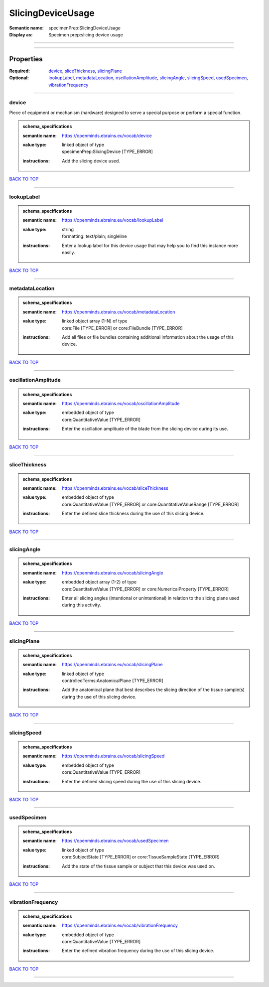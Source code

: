 ##################
SlicingDeviceUsage
##################

:Semantic name: specimenPrep:SlicingDeviceUsage

:Display as: Specimen prep:slicing device usage


------------

------------

Properties
##########

:Required: `device <device_heading_>`_, `sliceThickness <sliceThickness_heading_>`_, `slicingPlane <slicingPlane_heading_>`_
:Optional: `lookupLabel <lookupLabel_heading_>`_, `metadataLocation <metadataLocation_heading_>`_, `oscillationAmplitude <oscillationAmplitude_heading_>`_, `slicingAngle <slicingAngle_heading_>`_, `slicingSpeed <slicingSpeed_heading_>`_, `usedSpecimen <usedSpecimen_heading_>`_, `vibrationFrequency <vibrationFrequency_heading_>`_

------------

.. _device_heading:

******
device
******

Piece of equipment or mechanism (hardware) designed to serve a special purpose or perform a special function.

.. admonition:: schema_specifications

   :semantic name: https://openminds.ebrains.eu/vocab/device
   :value type: | linked object of type
                | specimenPrep:SlicingDevice \[TYPE_ERROR\]
   :instructions: Add the slicing device used.

`BACK TO TOP <SlicingDeviceUsage_>`_

------------

.. _lookupLabel_heading:

***********
lookupLabel
***********

.. admonition:: schema_specifications

   :semantic name: https://openminds.ebrains.eu/vocab/lookupLabel
   :value type: | string
                | formatting: text/plain; singleline
   :instructions: Enter a lookup label for this device usage that may help you to find this instance more easily.

`BACK TO TOP <SlicingDeviceUsage_>`_

------------

.. _metadataLocation_heading:

****************
metadataLocation
****************

.. admonition:: schema_specifications

   :semantic name: https://openminds.ebrains.eu/vocab/metadataLocation
   :value type: | linked object array \(1-N\) of type
                | core:File \[TYPE_ERROR\] or core:FileBundle \[TYPE_ERROR\]
   :instructions: Add all files or file bundles containing additional information about the usage of this device.

`BACK TO TOP <SlicingDeviceUsage_>`_

------------

.. _oscillationAmplitude_heading:

********************
oscillationAmplitude
********************

.. admonition:: schema_specifications

   :semantic name: https://openminds.ebrains.eu/vocab/oscillationAmplitude
   :value type: | embedded object of type
                | core:QuantitativeValue \[TYPE_ERROR\]
   :instructions: Enter the oscillation amplitude of the blade from the slicing device during its use.

`BACK TO TOP <SlicingDeviceUsage_>`_

------------

.. _sliceThickness_heading:

**************
sliceThickness
**************

.. admonition:: schema_specifications

   :semantic name: https://openminds.ebrains.eu/vocab/sliceThickness
   :value type: | embedded object of type
                | core:QuantitativeValue \[TYPE_ERROR\] or core:QuantitativeValueRange \[TYPE_ERROR\]
   :instructions: Enter the defined slice thickness during the use of this slicing device.

`BACK TO TOP <SlicingDeviceUsage_>`_

------------

.. _slicingAngle_heading:

************
slicingAngle
************

.. admonition:: schema_specifications

   :semantic name: https://openminds.ebrains.eu/vocab/slicingAngle
   :value type: | embedded object array \(1-2\) of type
                | core:QuantitativeValue \[TYPE_ERROR\] or core:NumericalProperty \[TYPE_ERROR\]
   :instructions: Enter all slicing angles (intentional or unintentional) in relation to the slicing plane used during this activity.

`BACK TO TOP <SlicingDeviceUsage_>`_

------------

.. _slicingPlane_heading:

************
slicingPlane
************

.. admonition:: schema_specifications

   :semantic name: https://openminds.ebrains.eu/vocab/slicingPlane
   :value type: | linked object of type
                | controlledTerms:AnatomicalPlane \[TYPE_ERROR\]
   :instructions: Add the anatomical plane that best describes the slicing direction of the tissue sample(s) during the use of this slicing device.

`BACK TO TOP <SlicingDeviceUsage_>`_

------------

.. _slicingSpeed_heading:

************
slicingSpeed
************

.. admonition:: schema_specifications

   :semantic name: https://openminds.ebrains.eu/vocab/slicingSpeed
   :value type: | embedded object of type
                | core:QuantitativeValue \[TYPE_ERROR\]
   :instructions: Enter the defined slicing speed during the use of this slicing device.

`BACK TO TOP <SlicingDeviceUsage_>`_

------------

.. _usedSpecimen_heading:

************
usedSpecimen
************

.. admonition:: schema_specifications

   :semantic name: https://openminds.ebrains.eu/vocab/usedSpecimen
   :value type: | linked object of type
                | core:SubjectState \[TYPE_ERROR\] or core:TissueSampleState \[TYPE_ERROR\]
   :instructions: Add the state of the tissue sample or subject that this device was used on.

`BACK TO TOP <SlicingDeviceUsage_>`_

------------

.. _vibrationFrequency_heading:

******************
vibrationFrequency
******************

.. admonition:: schema_specifications

   :semantic name: https://openminds.ebrains.eu/vocab/vibrationFrequency
   :value type: | embedded object of type
                | core:QuantitativeValue \[TYPE_ERROR\]
   :instructions: Enter the defined vibration frequency during the use of this slicing device.

`BACK TO TOP <SlicingDeviceUsage_>`_

------------

